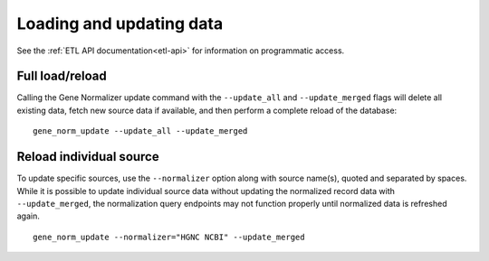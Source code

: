Loading and updating data
=========================

See the :ref:`ETL API documentation<etl-api>` for information on programmatic access.

Full load/reload
----------------

Calling the Gene Normalizer update command with the ``--update_all`` and ``--update_merged`` flags will delete all existing data, fetch new source data if available, and then perform a complete reload of the database: ::

    gene_norm_update --update_all --update_merged


Reload individual source
------------------------

To update specific sources, use the ``--normalizer`` option along with source name(s), quoted and separated by spaces. While it is possible to update individual source data without updating the normalized record data with ``--update_merged``, the normalization query endpoints may not function properly until normalized data is refreshed again. ::

    gene_norm_update --normalizer="HGNC NCBI" --update_merged

